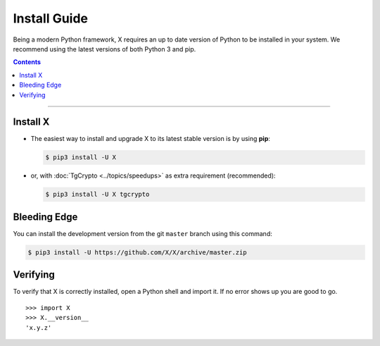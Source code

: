 Install Guide
=============

Being a modern Python framework, X requires an up to date version of Python to be installed in your system.
We recommend using the latest versions of both Python 3 and pip.

.. contents:: Contents
    :backlinks: none
    :depth: 1
    :local:

-----

Install X
----------------

-   The easiest way to install and upgrade X to its latest stable version is by using **pip**:

    .. code-block:: text

        $ pip3 install -U X

-   or, with :doc:`TgCrypto <../topics/speedups>` as extra requirement (recommended):

    .. code-block:: text

        $ pip3 install -U X tgcrypto

Bleeding Edge
-------------

You can install the development version from the git ``master`` branch using this command:

.. code-block:: text

    $ pip3 install -U https://github.com/X/X/archive/master.zip

Verifying
---------

To verify that X is correctly installed, open a Python shell and import it.
If no error shows up you are good to go.

.. parsed-literal::

    >>> import X
    >>> X.__version__
    'x.y.z'

.. _`Github repo`: http://github.com/X/X
